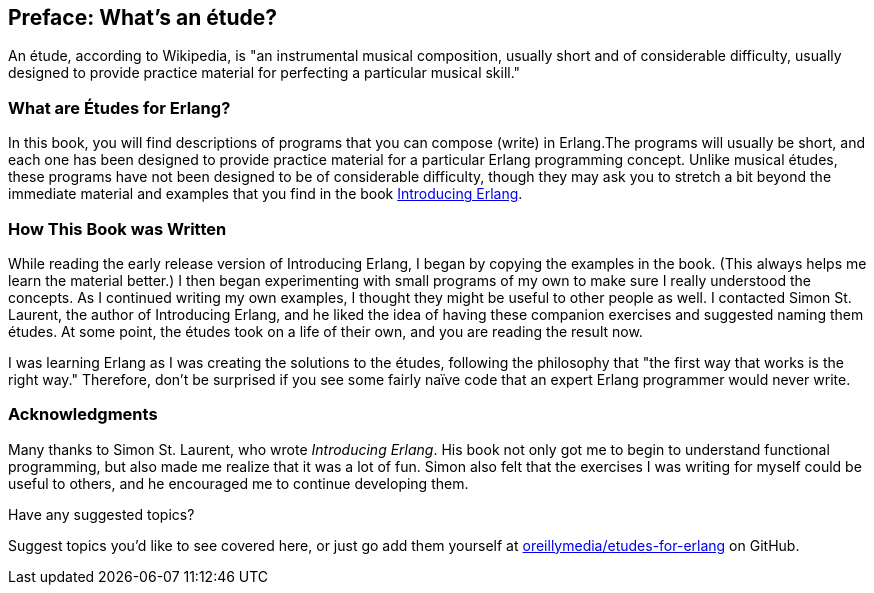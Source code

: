 [preface]
[[PREFACE]]
Preface: What's an étude?
-------------------------

An étude, according to Wikipedia, is "an instrumental musical composition, usually short and of considerable difficulty, usually designed to provide practice material for perfecting a particular musical skill."

What are Études for Erlang?
~~~~~~~~~~~~~~~~~~~~~~~~~~~
In this book, you will find descriptions of programs that you
can compose (write) in Erlang.The programs will usually be short,
and each one has been designed to provide practice material for a particular
Erlang programming concept. Unlike musical études, these programs have not been
designed to be of considerable difficulty, though they may ask you to
stretch a bit beyond the immediate material and examples that you find
in the book http://shop.oreilly.com/product/0636920025818.do[Introducing Erlang].

How This Book was Written
~~~~~~~~~~~~~~~~~~~~~~~~~
While reading the early release version of Introducing Erlang,
I began by copying the examples in the book. (This always helps me
learn the material better.) I then began experimenting with small
programs of my own to make sure I really understood the concepts.
As I continued writing my own examples, I thought they might be useful
to other people as well. I contacted Simon St. Laurent, the author
of Introducing Erlang, and he liked the idea of having these companion
exercises and suggested naming them études.
At some point, the études took on a life of their own,
and you are reading the result now.

I was learning Erlang as I was creating the solutions to the
études, following the 
philosophy that "the first way that works is the right way."
Therefore, don't be surprised if you see some fairly
naïve code that an expert Erlang programmer would never write.

=== Acknowledgments

Many thanks to Simon St. Laurent, who wrote _Introducing Erlang_. His book
not only got me to begin to understand functional programming, but also made
me realize that it was a lot of fun. Simon also felt that the exercises
I was writing for myself could be useful to others, and he encouraged me
to continue developing them.

[[suggested_topic]]
[role="shoutout"]
.Have any suggested topics?
****
Suggest topics you'd like to see covered here, or just go add them yourself at https://github.com/oreillymedia/etudes-for-erlang[oreillymedia/etudes-for-erlang] on GitHub.
****
